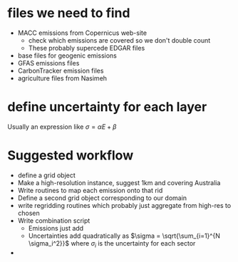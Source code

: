 * files we need to find
- MACC emissions from Copernicus web-site
  - check which emissions are covered so we don't double count
  - These probably supercede EDGAR files
- base files for geogenic emissions 
- GFAS emissions files
- CarbonTracker emission files
- agriculture files from Nasimeh
* define uncertainty for each layer
Usually an expression like $\sigma = \alpha E + \beta$
* Suggested workflow
- define a grid object
- Make a high-resolution instance, suggest 1km and covering Australia
- Write routines to map each emission onto that rid
- Define a second grid object corresponding to our domain
- write regridding routines which probably just aggregate from high-res to chosen
- Write combination script
  - Emissions just add
  - Uncertainties add quadratically as $\sigma = \sqrt{\sum_{i=1}^{N \sigma_i^2}}$ where $\sigma_i$ is the uncertainty for each sector
- 
